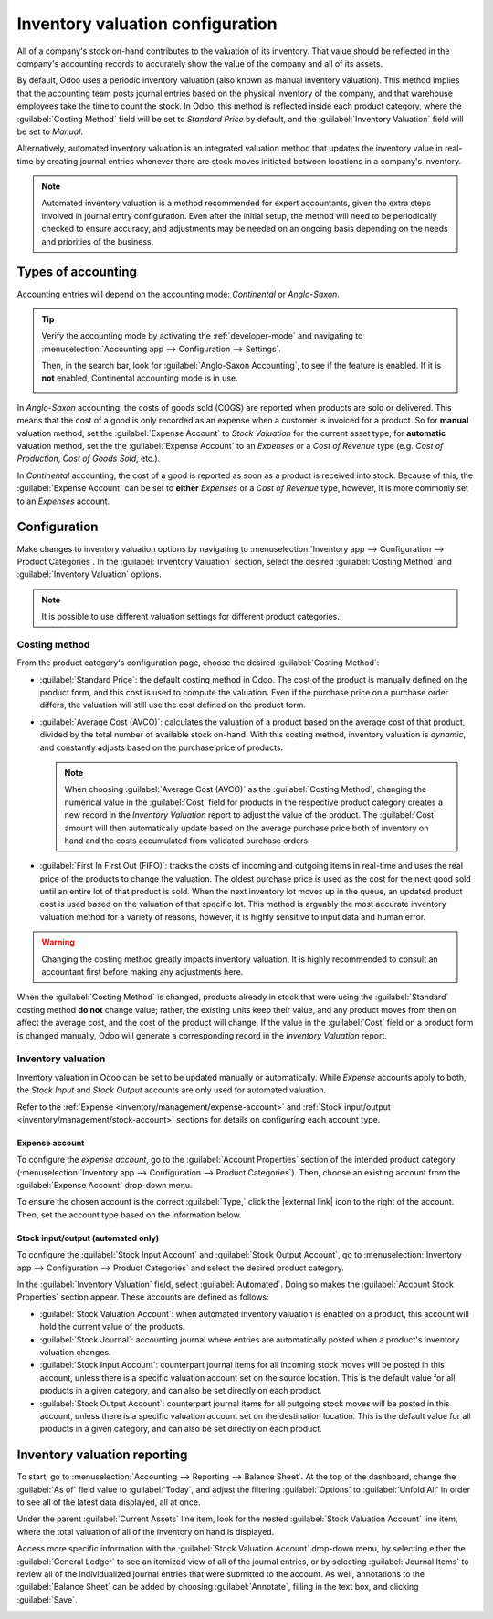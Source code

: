 =================================
Inventory valuation configuration
=================================

.. |external link| replace:: :icon:`fa-external-link` :guilabel:`(external link)`

All of a company's stock on-hand contributes to the valuation of its inventory. That value should
be reflected in the company's accounting records to accurately show the value of the company and
all of its assets.

By default, Odoo uses a periodic inventory valuation (also known as manual inventory valuation).
This method implies that the accounting team posts journal entries based on the physical inventory
of the company, and that warehouse employees take the time to count the stock. In Odoo, this method
is reflected inside each product category, where the :guilabel:`Costing Method` field will be set to
`Standard Price` by default, and the :guilabel:`Inventory Valuation` field will be set to `Manual`.

.. image:: inventory_valuation_config/inventory-valuation-fields.png
   :align: center
   :alt: The Inventory Valuation fields are located on the Product Categories form.

Alternatively, automated inventory valuation is an integrated valuation method that updates the
inventory value in real-time by creating journal entries whenever there are stock moves initiated
between locations in a company's inventory.

.. note::
   Automated inventory valuation is a method recommended for expert accountants, given the extra
   steps involved in journal entry configuration. Even after the initial setup, the method will
   need to be periodically checked to ensure accuracy, and adjustments may be needed on an ongoing
   basis depending on the needs and priorities of the business.

.. _inventory/inventory_valuation_config/accounting:

Types of accounting
===================

Accounting entries will depend on the accounting mode: *Continental* or *Anglo-Saxon*.

.. tip::
   Verify the accounting mode by activating the :ref:`developer-mode` and navigating to
   :menuselection:`Accounting app --> Configuration --> Settings`.

   Then, in the search bar, look for :guilabel:`Anglo-Saxon Accounting`, to see if the feature is
   enabled. If it is **not** enabled, Continental accounting mode is in use.

   .. image:: inventory_valuation_config/anglo-saxon.png
      :align: center
      :alt: Show the Anglo-Saxon accounting mode feature.

In *Anglo-Saxon* accounting, the costs of goods sold (COGS) are reported when products are sold or
delivered. This means that the cost of a good is only recorded as an expense when a customer is
invoiced for a product. So for **manual** valuation method, set the :guilabel:`Expense Account` to
`Stock Valuation` for the current asset type; for **automatic** valuation method, set the the
:guilabel:`Expense Account` to an *Expenses* or a *Cost of Revenue* type (e.g. `Cost of Production`,
`Cost of Goods Sold`, etc.).

In *Continental* accounting, the cost of a good is reported as soon as a product is received into
stock. Because of this, the :guilabel:`Expense Account` can be set to **either** *Expenses* or a
*Cost of Revenue* type, however, it is more commonly set to an *Expenses* account.

.. seealso::
   :ref:`Details about configuring Expense and Stock accounts
   <inventory/management/config-inventory-valuation>`

Configuration
=============

Make changes to inventory valuation options by navigating to :menuselection:`Inventory app -->
Configuration --> Product Categories`. In the :guilabel:`Inventory Valuation` section, select the
desired :guilabel:`Costing Method` and :guilabel:`Inventory Valuation` options.

.. note::
   It is possible to use different valuation settings for different product categories.

.. image:: inventory_valuation_config/config-inventory-valuation.png
   :align: center
   :alt: Show inventory valuation configuration options.

.. _inventory/inventory_valuation_config/costing_methods:

Costing method
--------------

From the product category's configuration page, choose the desired :guilabel:`Costing Method`:

- :guilabel:`Standard Price`: the default costing method in Odoo. The cost of the product is
  manually defined on the product form, and this cost is used to compute the valuation. Even if the
  purchase price on a purchase order differs, the valuation will still use the cost defined on the
  product form.
- :guilabel:`Average Cost (AVCO)`: calculates the valuation of a product based on the average cost
  of that product, divided by the total number of available stock on-hand. With this costing method,
  inventory valuation is *dynamic*, and constantly adjusts based on the purchase price of products.

  .. note::
     When choosing :guilabel:`Average Cost (AVCO)` as the :guilabel:`Costing Method`, changing the
     numerical value in the :guilabel:`Cost` field for products in the respective product category
     creates a new record in the *Inventory Valuation* report to adjust the value of the product.
     The :guilabel:`Cost` amount will then automatically update based on the average purchase price
     both of inventory on hand and the costs accumulated from validated purchase orders.

- :guilabel:`First In First Out (FIFO)`: tracks the costs of incoming and outgoing items in
  real-time and uses the real price of the products to change the valuation. The oldest purchase
  price is used as the cost for the next good sold until an entire lot of that product is sold. When
  the next inventory lot moves up in the queue, an updated product cost is used based on the
  valuation of that specific lot. This method is arguably the most accurate inventory valuation
  method for a variety of reasons, however, it is highly sensitive to input data and human error.

.. warning::
   Changing the costing method greatly impacts inventory valuation. It is highly recommended to
   consult an accountant first before making any adjustments here.

.. seealso::
   :doc:`using_inventory_valuation`

When the :guilabel:`Costing Method` is changed, products already in stock that were using the
:guilabel:`Standard` costing method **do not** change value; rather, the existing units keep their
value, and any product moves from then on affect the average cost, and the cost of the product will
change. If the value in the :guilabel:`Cost` field on a product form is changed manually, Odoo will
generate a corresponding record in the *Inventory Valuation* report.

.. _inventory/management/config-inventory-valuation:

Inventory valuation
-------------------

Inventory valuation in Odoo can be set to be updated manually or automatically. While *Expense*
accounts apply to both, the *Stock Input* and *Stock Output* accounts are only used for automated
valuation.

Refer to the :ref:`Expense <inventory/management/expense-account>` and :ref:`Stock input/output
<inventory/management/stock-account>` sections for details on configuring each account type.

.. _inventory/management/expense-account:

Expense account
~~~~~~~~~~~~~~~

To configure the *expense account*, go to the :guilabel:`Account Properties` section of the intended
product category (:menuselection:`Inventory app --> Configuration --> Product Categories`). Then,
choose an existing account from the :guilabel:`Expense Account` drop-down menu.

To ensure the chosen account is the correct :guilabel:`Type,` click the |external link| icon to the
right of the account. Then, set the account type based on the information below.

.. tabs::

   .. group-tab:: Anglo-Saxon

      .. tabs::

         .. group-tab:: Automated

            In Anglo-Saxon accounting for automated inventory valuation, set the :guilabel:`Expense
            Account` to the `Expenses` account. Then, click the |external link| icon to the right of
            the account.

            In the pop-up window, choose :guilabel:`Expenses` or :guilabel:`Cost of Revenue` from
            the :guilabel:`Type` drop-down menu.

            .. image:: inventory_valuation_config/external-link.png
               :align: center
               :alt: Show **Expense Account** field, and external link icon.

         .. group-tab:: Manual

            To configure the :guilabel:`Expense Account`, choose :guilabel:`Stock Valuation` from
            the field's drop-down menu. Verify the account's type by clicking the |external link|
            icon, and then ensure the :guilabel:`Type` is :guilabel:`Current Assets`.

            .. image:: inventory_valuation_config/manual-anglo-saxon-expense.png
               :align: center
               :alt: Show the **Expense Account** field.

   .. group-tab:: Continental

      .. tabs::

         .. group-tab:: Automated

            Set the :guilabel:`Expense Account` to the :guilabel:`Expenses` or :guilabel:`Cost of
            Revenue` account type.

         .. group-tab:: Manual

            Set the :guilabel:`Expense Account` to the :guilabel:`Expenses` or :guilabel:`Cost of
            Revenue` account type.

.. _inventory/management/stock-account:

Stock input/output (automated only)
~~~~~~~~~~~~~~~~~~~~~~~~~~~~~~~~~~~

To configure the :guilabel:`Stock Input Account` and :guilabel:`Stock Output Account`, go to
:menuselection:`Inventory app --> Configuration --> Product Categories` and select the desired
product category.

In the :guilabel:`Inventory Valuation` field, select :guilabel:`Automated`. Doing so makes the
:guilabel:`Account Stock Properties` section appear. These accounts are defined as follows:

- :guilabel:`Stock Valuation Account`: when automated inventory valuation is enabled on a product,
  this account will hold the current value of the products.
- :guilabel:`Stock Journal`: accounting journal where entries are automatically posted when a
  product's inventory valuation changes.
- :guilabel:`Stock Input Account`: counterpart journal items for all incoming stock moves will be
  posted in this account, unless there is a specific valuation account set on the source location.
  This is the default value for all products in a given category, and can also be set directly on
  each product.
- :guilabel:`Stock Output Account`: counterpart journal items for all outgoing stock moves will be
  posted in this account, unless there is a specific valuation account set on the destination
  location. This is the default value for all products in a given category, and can also be set
  directly on each product.

.. tabs::

   .. group-tab:: Anglo-Saxon

      In Anglo-Saxon accounting, the :guilabel:`Stock Input Account` and :guilabel:`Stock Output
      Account` are set to *different* :guilabel:`Current Assets` accounts. This way, delivering
      products and invoicing the customer balance the *Stock Output* account, while receiving
      products and billing vendors balance the *Stock Input* account.

      To modify the account type, go to the click the |external link| icon to the right of the stock
      input/output account. In the pop-up window, choose :guilabel:`Current Assets` from the
      :guilabel:`Type` drop-down menu.

      .. figure:: inventory_valuation_config/account-type.png
         :align: center
         :alt: Display account setup page, highlighting the **Type** field.

         The *Stock Input* account is set to `Stock Interim (Received)`, a *Current Asset* account
         type.

   .. group-tab:: Continental

      In Continental accounting, the :guilabel:`Stock Input Account` and :guilabel:`Stock Output
      Account` are set to **the same** :guilabel:`Current Assets` account. That way, one account can
      be balanced when items are bought and sold.

      .. example::
         The stock input and output accounts are both set to `Stock Interim (Received)`, a
         :guilabel:`Current Assets` account type. They can also be set to the `Stock Interim
         (Delivered)`, as long as the input and output accounts are assigned to the **same**
         account.

         .. image:: inventory_valuation_config/continental-stock-account.png
            :align: center
            :alt: Show the Stock Input and Output accounts.

Inventory valuation reporting
=============================

To start, go to :menuselection:`Accounting --> Reporting --> Balance Sheet`. At the top of the
dashboard, change the :guilabel:`As of` field value to :guilabel:`Today`, and adjust the filtering
:guilabel:`Options` to :guilabel:`Unfold All` in order to see all of the latest data displayed, all
at once.

.. seealso::
   :doc:`../../../../finance/accounting/get_started/cheat_sheet`

Under the parent :guilabel:`Current Assets` line item, look for the nested :guilabel:`Stock
Valuation Account` line item, where the total valuation of all of the inventory on hand is
displayed.

Access more specific information with the :guilabel:`Stock Valuation Account` drop-down menu, by
selecting either the :guilabel:`General Ledger` to see an itemized view of all of the journal
entries, or by selecting :guilabel:`Journal Items` to review all of the individualized journal
entries that were submitted to the account. As well, annotations to the :guilabel:`Balance Sheet`
can be added by choosing :guilabel:`Annotate`, filling in the text box, and clicking
:guilabel:`Save`.

.. image:: inventory_valuation_config/stock-valuation-breakdown-in-accounting.png
   :align: center
   :alt: See the full inventory valuation breakdown in Odoo Accounting app.
